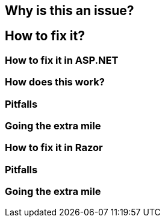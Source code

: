 == Why is this an issue?
== How to fix it?
=== How to fix it in ASP.NET
=== How does this work?
=== Pitfalls
=== Going the extra mile
=== How to fix it in Razor
=== Pitfalls

=== Going the extra mile
